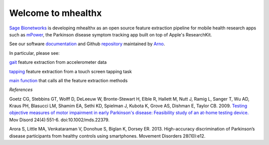 ===================
Welcome to mhealthx
===================

`Sage Bionetworks`_ is developing mhealthx as an open source feature extraction pipeline
for mobile health research apps such as mPower_, the Parkinson disease 
symptom tracking app built on top of Apple's ResearchKit.

See our software `documentation`_ and Github `repository`_ maintained by `Arno`_.

In particular, please see:

gait_ feature extraction from accelerometer data

tapping_ feature extraction from a touch screen tapping task

`main function`_ that calls all the feature extraction methods


*References*

Goetz CG, Stebbins GT, Wolff D, DeLeeuw W, Bronte-Stewart H, Elble R, Hallett M, Nutt J, Ramig L, Sanger T, Wu AD, Kraus PH, Blasucci LM, Shamim EA, Sethi KD, Spielman J, Kubota K, Grove AS, Dishman E, Taylor CB. 2009. `Testing objective measures of motor impairment in early Parkinson's disease: Feasibility study of an at-home testing device. <http://www.ncbi.nlm.nih.gov/pubmed/19086085>`_ Mov Disord 24(4):551-6. doi:10.1002/mds.22379. 

Arora S, Little MA, Venkataraman V, Donohue S, Biglan K, Dorsey ER. 2013. High-accuracy discrimination of Parkinson’s disease participants from healthy controls using smartphones. Movement Disorders 28(10):e12.




..
  .. raw:: html
  <div id='r' style='width:400px; height:300px; margin:20px; align:center; background-color:black'></div>

.. _`Sage Bionetworks`: http://sagebase.org
.. _mPower: http://parkinsonmpower.org
.. _documentation: http://binarybottle.github.io/mhealthx/api/index.html
.. _repository: https://github.com/binarybottle/mhealthx
.. _Arno: http://binarybottle.com
.. _gait: http://binarybottle.github.io/mhealthx/api/generated/mhealthx.extractors.pyGait.html
.. _tapping: http://binarybottle.github.io/mhealthx/api/generated/mhealthx.extractors.tapping.html
.. _`main function`: http://binarybottle.github.io/mhealthx/api/generated/mhealthx.extract.html